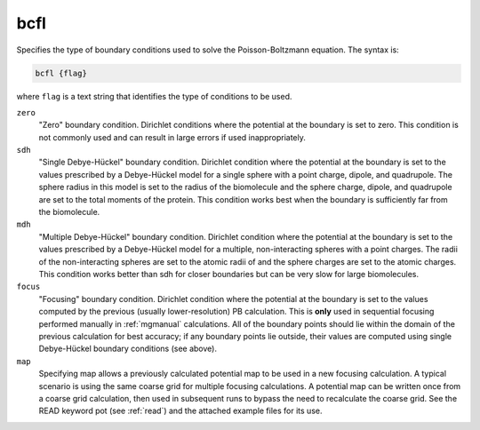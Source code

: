 .. _bcfl:

bcfl
====

Specifies the type of boundary conditions used to solve the Poisson-Boltzmann equation.
The syntax is:

.. code-block:: bash
   
   bcfl {flag}

where ``flag`` is a text string that identifies the type of conditions to be used.

``zero``
  "Zero" boundary condition. Dirichlet conditions where the potential at the boundary is set to zero.
  This condition is not commonly used and can result in large errors if used inappropriately.
``sdh``
  "Single Debye-Hückel" boundary condition.
  Dirichlet condition where the potential at the boundary is set to the values prescribed by a Debye-Hückel model for a single sphere with a point charge, dipole, and quadrupole.
  The sphere radius in this model is set to the radius of the biomolecule and the sphere charge, dipole, and quadrupole are set to the total moments of the protein.
  This condition works best when the boundary is sufficiently far from the biomolecule.
``mdh``
  "Multiple Debye-Hückel" boundary condition.
  Dirichlet condition where the potential at the boundary is set to the values prescribed by a Debye-Hückel model for a multiple, non-interacting spheres with a point charges.
  The radii of the non-interacting spheres are set to the atomic radii of and the sphere charges are set to the atomic charges.
  This condition works better than sdh for closer boundaries but can be very slow for large biomolecules.
``focus``
  "Focusing" boundary condition.
  Dirichlet condition where the potential at the boundary is set to the values computed by the previous (usually lower-resolution) PB calculation.
  This is **only** used in sequential focusing performed manually in :ref:`mgmanual` calculations.
  All of the boundary points should lie within the domain of the previous calculation for best accuracy; if any boundary points lie outside, their values are computed using single Debye-Hückel boundary conditions (see above).
``map``
  Specifying map allows a previously calculated potential map to be used in a new focusing calculation.
  A typical scenario is using the same coarse grid for multiple focusing calculations.
  A potential map can be written once from a coarse grid calculation, then used in subsequent runs to bypass the need to recalculate the coarse grid.
  See the READ keyword pot (see :ref:`read`) and the attached example files for its use.


